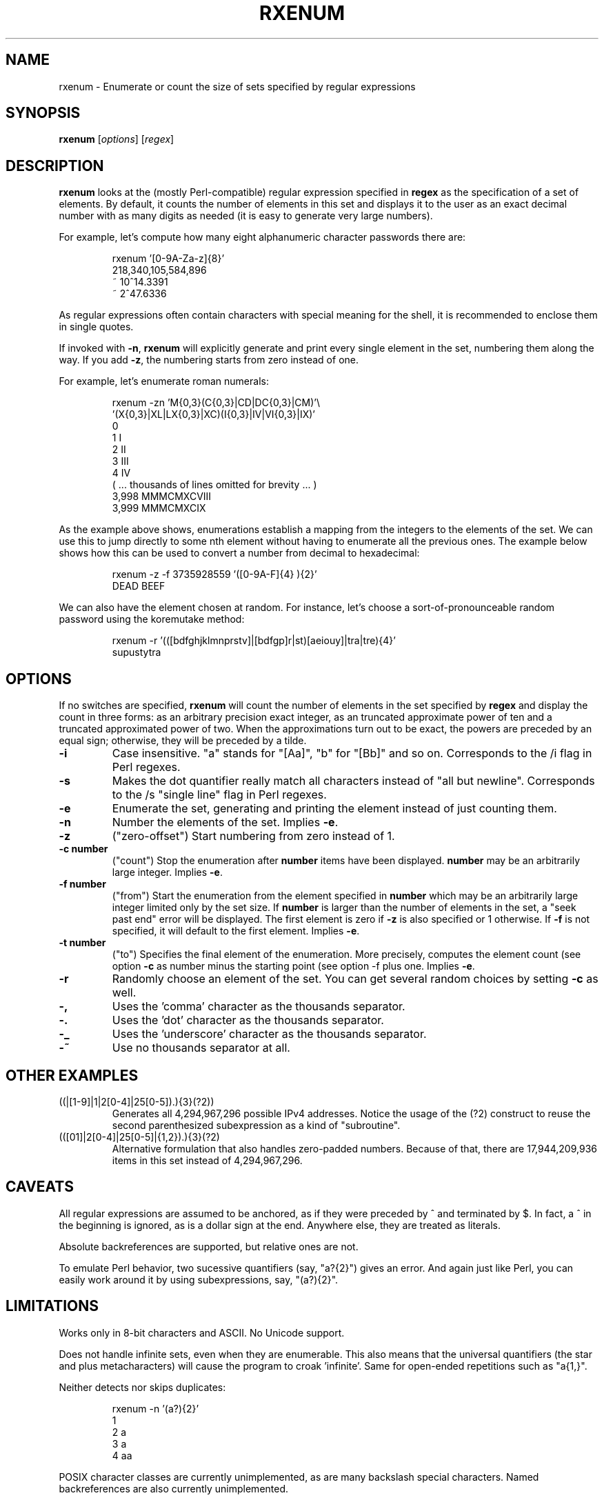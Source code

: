 .TH RXENUM 1 "Jan 2012" Linux "User Manuals"
.SH NAME
rxenum \- Enumerate or count the size of sets specified by regular expressions
.SH SYNOPSIS
.B rxenum
[\fIoptions\fR]
[\fIregex\fR]

.SH DESCRIPTION
.B rxenum
looks at the (mostly Perl-compatible) regular expression specified in
.B regex
as the specification of a set of elements. By default, it counts the
number of elements in this set and displays it to the user as an exact
decimal number with as many digits as needed (it is easy to generate
very large numbers).

For example, let's compute how many eight alphanumeric character passwords
there are:

.RS
rxenum '[0-9A-Za-z]{8}'
.br
218,340,105,584,896
.br
~ 10^14.3391
.br
~  2^47.6336
.RE

As regular expressions often contain characters with special meaning for the
shell, it is recommended to enclose them in single quotes.

If invoked with \fB-n\fR, \fBrxenum\fR will explicitly generate and print every
single element in the set, numbering them along the way. If you add \fB-z\fR,
the numbering starts from zero instead of one.

For example, let's enumerate roman numerals:

.RS
rxenum -zn 'M{0,3}(C{0,3}|CD|DC{0,3}|CM)'\\
.br
           '(X{0,3}|XL|LX{0,3}|XC)(I{0,3}|IV|VI{0,3}|IX)'
.br
    0
.br
    1 I
.br
    2 II
.br
    3 III
.br
    4 IV
.br
    ( ... thousands of lines omitted for brevity ... )
.br
3,998 MMMCMXCVIII
.br
3,999 MMMCMXCIX
.RE

As the example above shows, enumerations establish a mapping from the integers
to the elements of the set. We can use this to jump directly to some nth
element without having to enumerate all the previous ones. The example below
shows how this can be used to convert a number from decimal to hexadecimal:

.RS
rxenum -z -f 3735928559 '([0-9A-F]{4} ){2}'
.br
DEAD BEEF
.RE

We can also have the element chosen at random. For instance, let's choose
a sort-of-pronounceable random password using the koremutake method:

.RS
rxenum -r '(([bdfghjklmnprstv]|[bdfgp]r|st)[aeiouy]|tra|tre){4}'
.br
supustytra
.RE

.SH OPTIONS
If no switches are specified,
.B rxenum
will count the number of elements in the set specified by
.B regex
and display the count in three forms: as an arbitrary precision
exact integer, as an truncated approximate power of ten and a truncated
approximated power of two. When the approximations turn out to be exact,
the powers are preceded by an equal sign; otherwise, they will be preceded
by a tilde.
.TP
.B
\-i
Case insensitive. "a" stands for "[Aa]", "b" for "[Bb]" and so on.
Corresponds to the /i flag in Perl regexes.
.TP
.B
\-s
Makes the dot quantifier really match all characters instead of "all but
newline". Corresponds to the /s "single line" flag in Perl regexes.
.TP
.B
\-e
Enumerate the set, generating and printing the element instead of just
counting them.
.TP
.B
\-n
Number the elements of the set. Implies \fB-e\fR.
.TP
.B
\-z
("zero-offset") Start numbering from zero instead of 1.
.TP
.B
\-c number
("count") Stop the enumeration after
.B
number
\, items have been displayed.
.B
number
may be an arbitrarily large integer.  Implies \fB-e\fR.
.TP
.B
\-f number
("from") Start the enumeration from the element specified in
.B
number
\, which may be an arbitrarily large integer limited only by the set size.
If
.B
number
is larger than the number of elements in the set, a "seek past end" error
will be displayed. The first element is zero if
.B
\-z
is also specified or 1 otherwise. If
.B
-f
is not specified, it will default to the first element.  Implies \fB-e\fR.
.TP
.B
\-t number
("to") Specifies the final element of the enumeration. More precisely,
computes the element count (see option 
.B
-c
\) as number minus the starting point (see option
-f
\) plus one.  Implies \fB-e\fR.
.TP
.B
\-r
Randomly choose an element of the set. You can get several random choices
by setting
.B
-c
as well.
.TP
.B
\-,
Uses the 'comma' character as the thousands separator.
.TP
.B
\-.
Uses the 'dot' character as the thousands separator.
.TP
.B
\-_
Uses the 'underscore' character as the thousands separator.
.TP
.B
\-~
Use no thousands separator at all.

.SH OTHER EXAMPLES
.TP
((\d|[1-9]\d|1\d\d|2[0-4]\d|25[0-5])\.){3}(?2))
Generates all 4,294,967,296 possible IPv4 addresses. Notice the usage of the
(?2) construct to reuse the second parenthesized subexpression as a kind of
"subroutine".
.TP
(([01]\d\d|2[0-4]\d|25[0-5]|\d{1,2})\.){3}(?2)
Alternative formulation that also handles zero-padded numbers. Because of
that, there are 17,944,209,936 items in this set instead of 4,294,967,296.

.SH CAVEATS
All regular expressions are assumed to be anchored, as if they were
preceded by ^ and terminated by $. In fact, a ^ in the beginning is ignored,
as is a dollar sign at the end. Anywhere else, they are treated as literals.

Absolute backreferences are supported, but relative ones are not.

To emulate Perl behavior, two sucessive quantifiers (say, "a?{2}") gives
an error. And again just like Perl, you can easily work around it by using
subexpressions, say, "(a?){2}".

.SH LIMITATIONS
Works only in 8-bit characters and ASCII. No Unicode support.

Does not handle infinite sets, even when they are enumerable. This also
means that the universal quantifiers (the star and plus metacharacters)
will cause the program to croak 'infinite'. Same for open-ended repetitions
such as "a{1,}".

Neither detects nor skips duplicates:

.RS
rxenum -n '(a?){2}'
.br
1
.br
2 a
.br
3 a
.br
4 aa
.RE

POSIX character classes are currently unimplemented, as are many backslash
special characters. Named backreferences are also currently unimplemented.

.SH AUTHOR
Marco "Kiko" Carnut <kiko at tempest dot com dot br>

.SH LICENSE
This is free software, distributed under the GPLv2.
.I http://www.gnu.org/licenses/gpl-2.0.html


